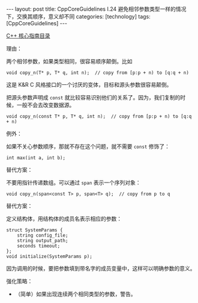 #+BEGIN_EXPORT html
---
layout: post
title: CppCoreGuidelines I.24 避免相邻参数类型一样的情况下，交换其顺序，意义却不同
categories: [technology]
tags: [CppCoreGuidelines]
---
#+END_EXPORT

[[http://kimi.im/tags.html#CppCoreGuidelines-ref][C++ 核心指南目录]]

理由：

两个相邻参数，如果类型相同，很容易顺序颠倒。比如

#+begin_src C++ :results output :exports both :flags -std=c++20 :namespaces std :includes <iostream> <vector> <algorithm> :eval no-export
void copy_n(T* p, T* q, int n);  // copy from [p:p + n) to [q:q + n)
#+end_src

这是 K&R C 风格接口的一个讨厌的变体，目标和源头参数很容易颠倒。

把源头参数声明成 ~const~ 就比较容易识别他们的关系了。因为，我们复制的时
候，一般不会去改变数据源。

#+begin_src C++ :results output :exports both :flags -std=c++20 :namespaces std :includes <iostream> <vector> <algorithm> :eval no-export
void copy_n(const T* p, T* q, int n);  // copy from [p:p + n) to [q:q + n)
#+end_src

例外：

如果不关心参数顺序，那就不存在这个问题，就不需要 ~const~ 修饰了：

#+begin_src C++ :results output :exports both :flags -std=c++20 :namespaces std :includes <iostream> <vector> <algorithm> :eval no-export
int max(int a, int b);
#+end_src

替代方案：

不要用指针传递数组。可以通过 ~span~ 表示一个序列对象：

#+begin_src C++ :results output :exports both :flags -std=c++20 :namespaces std :includes <iostream> <vector> <algorithm> :eval no-export
void copy_n(span<const T> p, span<T> q);  // copy from p to q
#+end_src

替代方案：

定义结构体，用结构体的成员名表示相应的参数：

#+begin_src C++ :results output :exports both :flags -std=c++20 :namespaces std :includes <iostream> <vector> <algorithm> :eval no-export
struct SystemParams {
    string config_file;
    string output_path;
    seconds timeout;
};
void initialize(SystemParams p);
#+end_src

因为调用的时候，要把参数填到带名字的成员变量中，这样可以明确参数的意义。


强化策略：
- （简单）如果出现连续两个相同类型的参数，警告。
